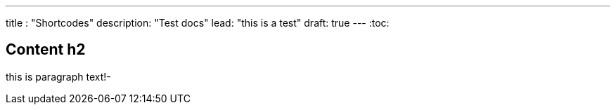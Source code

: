 ---
title : "Shortcodes"
description: "Test docs"
lead: "this is a test"
draft: true
---
:toc:

== Content h2
this is paragraph text!-
